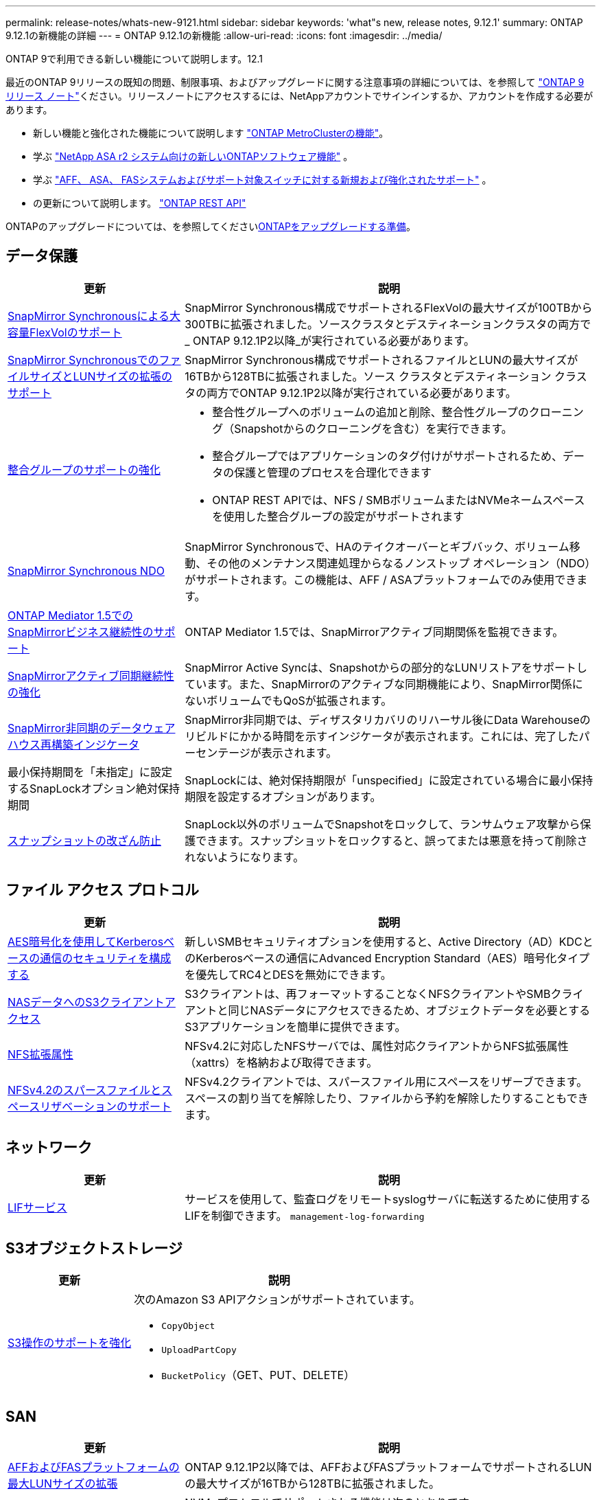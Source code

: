---
permalink: release-notes/whats-new-9121.html 
sidebar: sidebar 
keywords: 'what"s new, release notes, 9.12.1' 
summary: ONTAP 9.12.1の新機能の詳細 
---
= ONTAP 9.12.1の新機能
:allow-uri-read: 
:icons: font
:imagesdir: ../media/


[role="lead"]
ONTAP 9で利用できる新しい機能について説明します。12.1

最近のONTAP 9リリースの既知の問題、制限事項、およびアップグレードに関する注意事項の詳細については、を参照して https://library.netapp.com/ecm/ecm_download_file/ECMLP2492508["ONTAP 9 リリース ノート"^]ください。リリースノートにアクセスするには、NetAppアカウントでサインインするか、アカウントを作成する必要があります。

* 新しい機能と強化された機能について説明します https://docs.netapp.com/us-en/ontap-metrocluster/releasenotes/mcc-new-features.html["ONTAP MetroClusterの機能"^]。
* 学ぶ https://docs.netapp.com/us-en/asa-r2/release-notes/whats-new-9171.html["NetApp ASA r2 システム向けの新しいONTAPソフトウェア機能"^] 。
* 学ぶ https://docs.netapp.com/us-en/ontap-systems/whats-new.html["AFF、 ASA、 FASシステムおよびサポート対象スイッチに対する新規および強化されたサポート"^] 。
* の更新について説明します。 https://docs.netapp.com/us-en/ontap-automation/whats_new.html["ONTAP REST API"^]


ONTAPのアップグレードについては、を参照してくださいxref:../upgrade/create-upgrade-plan.html[ONTAPをアップグレードする準備]。



== データ保護

[cols="30%,70%"]
|===
| 更新 | 説明 


| xref:../data-protection/snapmirror-synchronous-disaster-recovery-basics-concept.html[SnapMirror Synchronousによる大容量FlexVolのサポート]  a| 
SnapMirror Synchronous構成でサポートされるFlexVolの最大サイズが100TBから300TBに拡張されました。ソースクラスタとデスティネーションクラスタの両方で_ ONTAP 9.12.1P2以降_が実行されている必要があります。



| xref:../data-protection/snapmirror-synchronous-disaster-recovery-basics-concept.html[SnapMirror SynchronousでのファイルサイズとLUNサイズの拡張のサポート] | SnapMirror Synchronous構成でサポートされるファイルとLUNの最大サイズが16TBから128TBに拡張されました。ソース クラスタとデスティネーション クラスタの両方でONTAP 9.12.1P2以降が実行されている必要があります。 


| xref:../consistency-groups/index.html[整合グループのサポートの強化]  a| 
* 整合性グループへのボリュームの追加と削除、整合性グループのクローニング（Snapshotからのクローニングを含む）を実行できます。
* 整合グループではアプリケーションのタグ付けがサポートされるため、データの保護と管理のプロセスを合理化できます
* ONTAP REST APIでは、NFS / SMBボリュームまたはNVMeネームスペースを使用した整合グループの設定がサポートされます




| xref:../data-protection/snapmirror-synchronous-disaster-recovery-basics-concept.html#supported-features[SnapMirror Synchronous NDO] | SnapMirror Synchronousで、HAのテイクオーバーとギブバック、ボリューム移動、その他のメンテナンス関連処理からなるノンストップ オペレーション（NDO）がサポートされます。この機能は、AFF / ASAプラットフォームでのみ使用できます。 


| xref:../mediator/index.html[ONTAP Mediator 1.5でのSnapMirrorビジネス継続性のサポート] | ONTAP Mediator 1.5では、SnapMirrorアクティブ同期関係を監視できます。 


| xref:../snapmirror-active-sync/index.html[SnapMirrorアクティブ同期継続性の強化] | SnapMirror Active Syncは、Snapshotからの部分的なLUNリストアをサポートしています。また、SnapMirrorのアクティブな同期機能により、SnapMirror関係にないボリュームでもQoSが拡張されます。 


| xref:../data-protection/convert-snapmirror-version-flexible-task.html[SnapMirror非同期のデータウェアハウス再構築インジケータ] | SnapMirror非同期では、ディザスタリカバリのリハーサル後にData Warehouseのリビルドにかかる時間を示すインジケータが表示されます。これには、完了したパーセンテージが表示されます。 


| 最小保持期間を「未指定」に設定するSnapLockオプション絶対保持期間 | SnapLockには、絶対保持期限が「unspecified」に設定されている場合に最小保持期限を設定するオプションがあります。 


| xref:../snaplock/snapshot-lock-concept.html[スナップショットの改ざん防止] | SnapLock以外のボリュームでSnapshotをロックして、ランサムウェア攻撃から保護できます。スナップショットをロックすると、誤ってまたは悪意を持って削除されないようになります。 
|===


== ファイル アクセス プロトコル

[cols="30%,70%"]
|===
| 更新 | 説明 


| xref:../smb-admin/configure-kerberos-aes-encryption-concept.html[AES暗号化を使用してKerberosベースの通信のセキュリティを構成する] | 新しいSMBセキュリティオプションを使用すると、Active Directory（AD）KDCとのKerberosベースの通信にAdvanced Encryption Standard（AES）暗号化タイプを優先してRC4とDESを無効にできます。 


| xref:../s3-multiprotocol/index.html[NASデータへのS3クライアントアクセス] | S3クライアントは、再フォーマットすることなくNFSクライアントやSMBクライアントと同じNASデータにアクセスできるため、オブジェクトデータを必要とするS3アプリケーションを簡単に提供できます。 


| xref:../nfs-admin/ontap-support-nfsv42-concept.html[NFS拡張属性] | NFSv4.2に対応したNFSサーバでは、属性対応クライアントからNFS拡張属性（xattrs）を格納および取得できます。 


| xref:../nfs-admin/ontap-support-nfsv42-concept.html[NFSv4.2のスパースファイルとスペースリザベーションのサポート] | NFSv4.2クライアントでは、スパースファイル用にスペースをリザーブできます。スペースの割り当てを解除したり、ファイルから予約を解除したりすることもできます。 
|===


== ネットワーク

[cols="30%,70%"]
|===
| 更新 | 説明 


| xref:../system-admin/forward-command-history-log-file-destination-task.html[LIFサービス] | サービスを使用して、監査ログをリモートsyslogサーバに転送するために使用するLIFを制御できます。 `management-log-forwarding` 
|===


== S3オブジェクトストレージ

[cols="30%,70%"]
|===
| 更新 | 説明 


| xref:../s3-config/ontap-s3-supported-actions-reference.html[S3操作のサポートを強化]  a| 
次のAmazon S3 APIアクションがサポートされています。

* `CopyObject`
* `UploadPartCopy`
* `BucketPolicy`（GET、PUT、DELETE）


|===


== SAN

[cols="30%,70%"]
|===
| 更新 | 説明 


| xref:/san-admin/resize-lun-task.html[AFFおよびFASプラットフォームの最大LUNサイズの拡張] | ONTAP 9.12.1P2以降では、AFFおよびFASプラットフォームでサポートされるLUNの最大サイズが16TBから128TBに拡張されました。 


| link:https://hwu.netapp.com/["NVMeの上限の引き上げ"^]  a| 
NVMeプロトコルでサポートされる機能は次のとおりです。

* 1つのStorage VMと1つのクラスタに8Kのサブシステムを配置
* 12ノードクラスタNVMe/FCはポートあたり256台のコントローラをサポートし、NVMe/TCPはノードあたり2、000台のコントローラをサポートします。




| xref:../nvme/setting-up-secure-authentication-nvme-tcp-task.html[NVMe/TCPのサポートによるセキュアな認証] | NVMeホストとコントローラの間で、DHHMAC-CHAP認証プロトコルを使用したNVMe/TCP経由のセキュアな一方向認証および双方向認証がサポートされます。 


| xref:../asa/support-limitations.html[MetroCluster IPでのNVMeのサポート] | 4ノードMetroCluster IP構成ではNVMe / FCプロトコルがサポートされます。 
|===


== セキュリティ

2022年10月、NetAppは、HTTPSとTLSv1.2またはセキュアSMTPで送信されないAutoSupportメッセージの送信を拒否するための変更を実装しました。詳細については、を参照してください link:https://kb.netapp.com/Support_Bulletins/Customer_Bulletins/SU484["SU484：NetAppは不十分な転送セキュリティで送信されたAutoSupportメッセージを拒否します。"^]。

[cols="30%,70%"]
|===
| 機能 | 説明 


| xref:../anti-ransomware/use-cases-restrictions-concept.html#supported-configurations[自律型ランサムウェア対策の相互運用性の強化]  a| 
自律型ランサムウェア対策は、次の構成で使用できます。

* SnapMirrorで保護されているボリューム
* SnapMirrorで保護されているSVM
* 移行に対応したSVM（SVMのデータ移動）




| xref:../authentication/setup-ssh-multifactor-authentication-task.html[多要素認証（MFA）でのFIDO2とPIV（どちらもYubikeyで使用される）を使用したSSHのサポート] | SSH MFAでは、ユーザ名とパスワードによるハードウェア支援型の公開鍵 / 秘密鍵交換を使用できます。Yubikeyは、MFAセキュリティを強化するためにSSHクライアントに接続する物理トークン デバイスです。 


| xref:../system-admin/ontap-implements-audit-logging-concept.html[改ざん不能のロギング] | ONTAPの内部ログはすべてデフォルトで改ざん不能になっているため、不正な管理者アカウントで悪意のある操作を隠蔽することはできません。 


| xref:../error-messages/configure-ems-events-notifications-syslog-task.html[イベントのTLS転送] | TLSプロトコルを使用してEMSイベントをリモートsyslogサーバに送信できるため、集約型外部監査ロギングのためのネットワークを介した保護が強化されます。 
|===


== Storage Efficiency

[cols="30%,70%"]
|===
| 更新 | 説明 


| xref:../volumes/change-efficiency-mode-task.html[温度に基づくストレージ効率]  a| 
新しいAFF C250、AFF C400、AFF C800のプラットフォームおよびボリュームでは、温度に基づくStorage Efficiencyがデフォルトで有効になります。TSSEは既存のボリュームではデフォルトでは有効になっていませんが、ONTAP CLIを使用して手動で有効にすることができます。



| xref:../volumes/determine-space-usage-volume-aggregate-concept.html[使用可能なアグリゲートスペースの増加] | All Flash FAS（AFF）およびFAS500fプラットフォームでは、30TBを超えるアグリゲートのWAFLリザーブが10%から5%に削減され、アグリゲートの使用可能なスペースが増加します。 


| xref:../concept_nas_file_system_analytics_overview.html[ファイルシステム分析：サイズ別上位のディレクトリ] | ボリューム内でスペースを最も消費しているディレクトリがファイルシステム分析によって特定されるようになりました。 
|===


== ストレージリソース管理の機能拡張

[cols="30%,70%"]
|===
| 更新 | 説明 


| xref:../flexgroup/manage-flexgroup-rebalance-task.html#flexgroup-rebalancing-considerations[FlexGroupリバランシング]  a| 
無停止のFlexGroupボリュームの自動リバランシングを有効にして、FlexGroupコンスティチュエント間でファイルを再配分することができます。


NOTE: FlexVolからFlexGroupへの変換後は、FlexGroupの自動リバランシングを使用しないことを推奨します。代わりに、ONTAP 9 .10.1以降の停止を伴う遡及的ファイル移動機能を使用するには、コマンドを入力し `volume rebalance file-move`ます。詳細情報とコマンド構文については、 link:https://docs.netapp.com/us-en/ontap-cli-9121//volume-rebalance-file-move-start.html["ONTAP コマンドリファレンス"^] 。



| xref:../snaplock/commit-snapshot-copies-worm-concept.html[SnapLock for SnapVaultによるFlexGroupボリュームのサポート] | SnapLock for SnapVaultによるFlexGroupボリュームのサポート 
|===


== SVM管理の機能拡張

[cols="30%,70%"]
|===
| 更新 | 説明 


| xref:../svm-migrate/index.html[SVMデータ移動の機能拡張]  a| 
クラスタ管理者は、FAS、AFFプラットフォームを使用して、ハイブリッドアグリゲート上でソースクラスタからデスティネーションクラスタにSVMを無停止で再配置できます。停止を伴うSMBプロトコルと自律型ランサムウェア対策の両方がサポートされるようになりました。

|===


== System Manager

ONTAP 9.12.1 以降、System Manager はNetAppコンソールと統合されています。コンソールを使用すると、管理者は使い慣れたシステム マネージャー ダッシュボードを維持しながら、単一のコントロール プレーンからハイブリッド マルチクラウド インフラストラクチャを管理できます。System Manager にサインインする場合、管理者はNetAppコンソールの System Manager インターフェイスにアクセスするか、System Manager に直接アクセスするかを選択できます。詳細はこちらxref:../concepts/sysmgr-integration-console-concept.html[System Manager とNetAppコンソールの統合] 。

[cols="30%,70%"]
|===
| 更新 | 説明 


| xref:../snaplock/create-snaplock-volume-task.html[System ManagerによるSnapLockのサポート] | System Managerでは、コンプライアンスクロックの初期化、SnapLockボリュームの作成、WORMファイルのミラーリングなどのSnapLock処理がサポートされます。 


| xref:../task_admin_troubleshoot_hardware_problems.html[ケーブル配線のハードウェア可視化] | System Managerユーザは、クラスタ内のハードウェアデバイス間のケーブル接続に関する接続情報を表示して、接続の問題をトラブルシューティングできます。 


| xref:../system-admin/configure-saml-authentication-task.html[System Managerへのログイン時にCisco Duoを使用した多要素認証のサポート] | Cisco DuoをSAMLアイデンティティプロバイダ（IdP）として設定すると、ユーザがSystem ManagerにログインするときにCisco Duoを使用して認証できるようになります。 


| xref:../nfs-rdma/index.html[System Managerのネットワーク機能拡張] | System Managerでは、ネットワークインターフェイスの作成時にサブネットとホームポートをより細かく制御できます。System Managerでは、RDMA接続経由のNFSの設定もサポートされます。 


| xref:../system-admin/access-cluster-system-manager-browser-task.html[システムディスプレイテーマ] | System Managerユーザは、System Managerインターフェイスの表示に明るいテーマと暗いテーマを選択できます。また、オペレーティングシステムやブラウザで使用されているテーマをデフォルトに設定することもできます。この機能を使用すると、表示を読みやすくする設定を指定できます。 


| xref:../concepts/capacity-measurements-in-sm-concept.html[ローカル階層の容量の詳細に対する改善点] | System Managerユーザは、特定のローカル階層の容量の詳細を表示して、スペースがオーバーコミットされているかどうかを確認できます。ローカル階層のスペースが不足しないようにするために容量を追加する必要がある可能性があります。 


| xref:../task_admin_search_filter_sort.html[検索機能の向上] | System Managerの検索機能が強化され、NetAppサポートサイトからSystem Managerのインターフェイスを使用して、状況に応じた関連するサポート情報やSystem Manager製品ドキュメントを直接検索してアクセスできるようになりました。これにより、ユーザは、サポートサイトのさまざまな場所を検索しなくても、適切に対処するために必要な情報を取得できます。 


| xref:../task_admin_add_a_volume.html[ボリュームプロビジョニングの強化] | ストレージ管理者は、System Managerを使用してボリュームを作成するときに、デフォルトのポリシーではなくSnapshotポリシーを選択できます。 


| xref:../task_admin_expand_storage.html#increase-the-size-of-a-volume[ボリュームのサイズを拡張する] | ストレージ管理者は、System Managerを使用してボリュームのサイズを変更する際に、データスペースとSnapshotリザーブへの影響を確認できます。 


| xref:../disks-aggregates/create-ssd-storage-pool-task.html[ストレージプール]とxref:../disks-aggregates/create-flash-pool-aggregate-ssd-storage-task.html?[Flash Pool]管理 | ストレージ管理者は、System Managerを使用して、SSDストレージプールへのSSDの追加、SSDストレージプールの割り当て単位を使用したFlash Poolローカル階層（アグリゲート）の作成、物理SSDを使用したFlash Poolローカル階層の作成を行うことができます。 


| xref:../nfs-rdma/index.html[System ManagerでのNFS over RDMAのサポート] | System Managerでは、NFS over RDMAのネットワーク インターフェイス設定がサポートされ、RoCE対応のポートが識別されます。 
|===